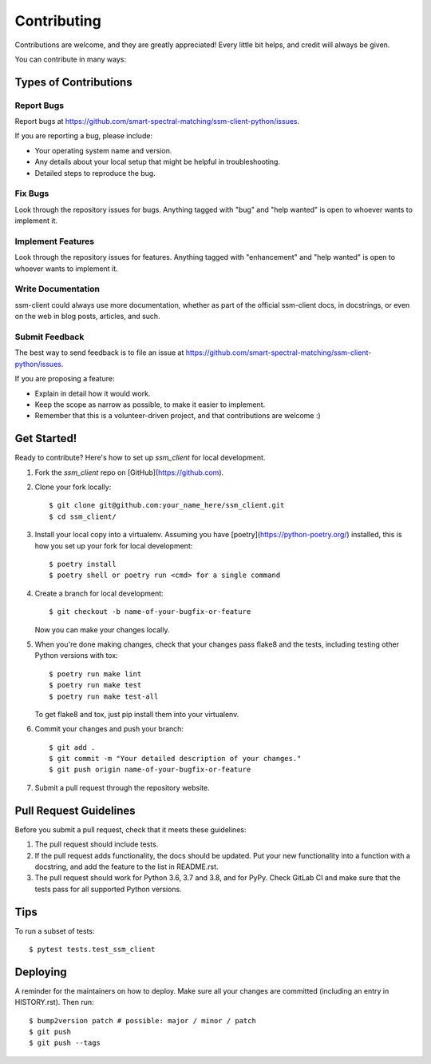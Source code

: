 .. highlight:: shell

============
Contributing
============

Contributions are welcome, and they are greatly appreciated! Every little bit
helps, and credit will always be given.

You can contribute in many ways:

Types of Contributions
----------------------

Report Bugs
~~~~~~~~~~~

Report bugs at https://github.com/smart-spectral-matching/ssm-client-python/issues.

If you are reporting a bug, please include:

* Your operating system name and version.
* Any details about your local setup that might be helpful in troubleshooting.
* Detailed steps to reproduce the bug.

Fix Bugs
~~~~~~~~

Look through the repository issues for bugs. Anything tagged with "bug" and "help
wanted" is open to whoever wants to implement it.

Implement Features
~~~~~~~~~~~~~~~~~~

Look through the repository issues for features. Anything tagged with "enhancement"
and "help wanted" is open to whoever wants to implement it.

Write Documentation
~~~~~~~~~~~~~~~~~~~

ssm-client could always use more documentation, whether as part of the
official ssm-client docs, in docstrings, or even on the web in blog posts,
articles, and such.

Submit Feedback
~~~~~~~~~~~~~~~

The best way to send feedback is to file an issue at https://github.com/smart-spectral-matching/ssm-client-python/issues.

If you are proposing a feature:

* Explain in detail how it would work.
* Keep the scope as narrow as possible, to make it easier to implement.
* Remember that this is a volunteer-driven project, and that contributions
  are welcome :)

Get Started!
------------

Ready to contribute? Here's how to set up `ssm_client` for local development.

1. Fork the `ssm_client` repo on [GitHub](https://github.com).
2. Clone your fork locally::

    $ git clone git@github.com:your_name_here/ssm_client.git
    $ cd ssm_client/

3. Install your local copy into a virtualenv. Assuming you have [poetry](https://python-poetry.org/) installed, this is how you set up your fork for local development::

    $ poetry install
    $ poetry shell or poetry run <cmd> for a single command

4. Create a branch for local development::

    $ git checkout -b name-of-your-bugfix-or-feature

   Now you can make your changes locally.

5. When you're done making changes, check that your changes pass flake8 and the
   tests, including testing other Python versions with tox::

    $ poetry run make lint
    $ poetry run make test
    $ poetry run make test-all

   To get flake8 and tox, just pip install them into your virtualenv.

6. Commit your changes and push your branch::

    $ git add .
    $ git commit -m "Your detailed description of your changes."
    $ git push origin name-of-your-bugfix-or-feature

7. Submit a pull request through the repository website.

Pull Request Guidelines
-----------------------

Before you submit a pull request, check that it meets these guidelines:

1. The pull request should include tests.
2. If the pull request adds functionality, the docs should be updated. Put
   your new functionality into a function with a docstring, and add the
   feature to the list in README.rst.
3. The pull request should work for Python 3.6, 3.7 and 3.8, and for PyPy. Check
   GitLab CI and make sure that the tests pass for all supported Python versions.

Tips
----

To run a subset of tests::

$ pytest tests.test_ssm_client


Deploying
---------

A reminder for the maintainers on how to deploy.
Make sure all your changes are committed (including an entry in HISTORY.rst).
Then run::

$ bump2version patch # possible: major / minor / patch
$ git push
$ git push --tags

